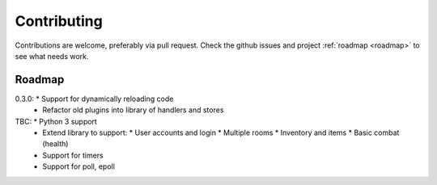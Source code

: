 ============
Contributing
============

Contributions are welcome, preferably via pull request. Check the github issues
and project :ref:`roadmap <roadmap>` to see what needs work.


.. _roadmap:

Roadmap
-------
0.3.0:      * Support for dynamically reloading code
            * Refactor old plugins into library of handlers and stores

TBC:        * Python 3 support
            * Extend library to support:
              * User accounts and login
              * Multiple rooms
              * Inventory and items
              * Basic combat (health)
            * Support for timers
            * Support for poll, epoll
